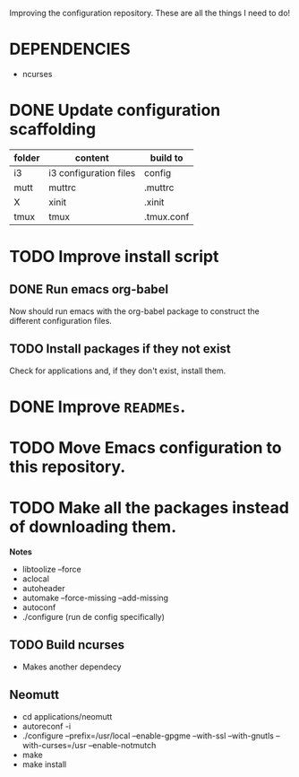 Improving the configuration repository. These are all the things I need
to do!

* DEPENDENCIES

- ncurses

* DONE Update configuration scaffolding
  CLOSED: [2017-07-30 dom 17:42]

| folder | content                | build to   |
|--------+------------------------+------------|
| i3     | i3 configuration files | config     |
| mutt   | muttrc                 | .muttrc    |
| X      | xinit                  | .xinit     |
| tmux   | tmux                   | .tmux.conf |

* TODO Improve install script

** DONE Run emacs org-babel
   CLOSED: [2017-07-30 dom 17:42]

Now should run emacs with the org-babel package to construct the
different configuration files.

** TODO Install packages if they not exist

Check for applications and, if they don't exist, install them.

* DONE Improve =READMEs=.
  CLOSED: [2017-07-30 dom 17:42]

* TODO Move Emacs configuration to this repository.

* TODO Make all the packages instead of downloading them.

*Notes*

- libtoolize --force
- aclocal
- autoheader
- automake --force-missing --add-missing
- autoconf
- ./configure (run de config specifically)

** TODO Build ncurses

- Makes another dependecy

** Neomutt

- cd applications/neomutt
- autoreconf -i
- ./configure --prefix=/usr/local --enable-gpgme
  --with-ssl --with-gnutls --with-curses=/usr --enable-notmutch
- make
- make install
